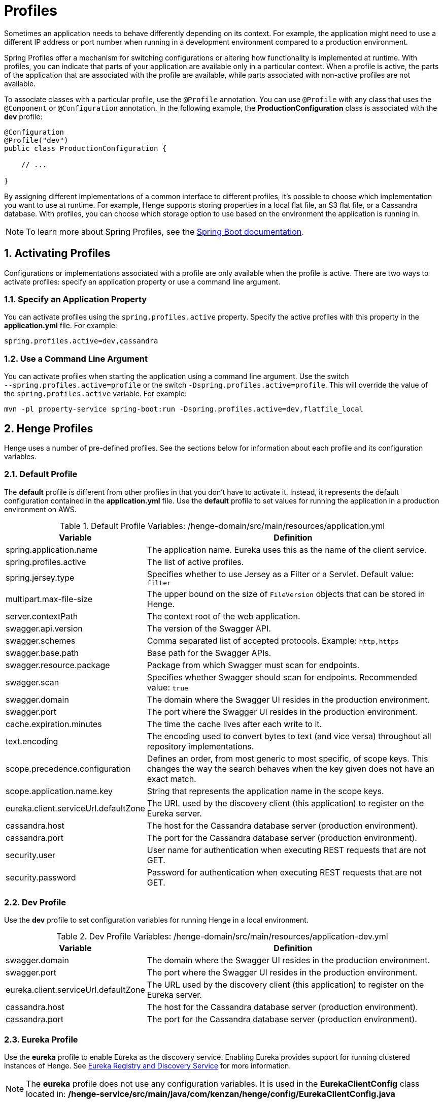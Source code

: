 [[profiles]]
= Profiles
:sectnums:
:icons: font

Sometimes an application needs to behave differently depending on its context. For example, the application might need to use a different IP address or port number when running in a development environment compared to a production environment.

Spring Profiles offer a mechanism for switching configurations or altering how functionality is implemented at runtime. With profiles, you can indicate that parts of your application are available only in a particular context. When a profile is active, the parts of the application that are associated with the profile are available, while parts associated with non-active profiles are not available.

To associate classes with a particular profile, use the `@Profile` annotation. You can use `@Profile` with any class that uses the `@Component` or `@Configuration` annotation. In the following example, the *ProductionConfiguration* class is associated with the *dev* profile:

[source,java]
----
@Configuration
@Profile("dev")
public class ProductionConfiguration {

    // ...

}
----

By assigning different implementations of a common interface to different profiles, it's possible to choose which implementation you want to use at runtime. For example, Henge supports storing properties in a local flat file, an S3 flat file, or a Cassandra database. With profiles, you can choose which storage option to use based on the environment the application is running in.

NOTE: To learn more about Spring Profiles, see the https://docs.spring.io/spring-boot/docs/current/reference/html/boot-features-profiles.html#boot-features-profiles[Spring Boot documentation^].

== Activating Profiles

Configurations or implementations associated with a profile are only available when the profile is active. There are two ways to activate profiles: specify an application property or use a command line argument.

=== Specify an Application Property

You can activate profiles using the `spring.profiles.active` property. Specify the active profiles with this property in the *application.yml* file. For example:

[source]
----
spring.profiles.active=dev,cassandra
----

=== Use a Command Line Argument

You can activate profiles when starting the application using a command line argument. Use the switch `&#8209;&#8209;spring.profiles.active=profile` or the switch `&#8209;Dspring.profiles.active=profile`. This will override the value of the `spring.profiles.active` variable. For example:
	
[source]
----
mvn -pl property-service spring-boot:run -Dspring.profiles.active=dev,flatfile_local
----

== Henge Profiles

Henge uses a number of pre-defined profiles. See the sections below for information about each profile and its configuration variables.

=== Default Profile

The *default* profile is different from other profiles in that you don't have to activate it. Instead, it represents the default configuration contained in the *application.yml* file. Use the *default* profile to set values for running the application in a production environment on AWS.

[cols="1,3", options="header"]
.Default Profile Variables: /henge-domain/src/main/resources/application.yml
|===
| Variable | Definition
| spring.application.name | The application name. Eureka uses this as the name of the client service.
| spring.profiles.active | The list of active profiles.
| spring.jersey.type | Specifies whether to use Jersey as a Filter or a Servlet. Default value: `filter`
| multipart.max-file-size | The upper bound on the size of `FileVersion` objects that can be stored in Henge.
| server.contextPath | The context root of the web application.
| swagger.api.version | The version of the Swagger API.
| swagger.schemes | Comma separated list of accepted protocols. Example: `http,https`
| swagger.base.path | Base path for the Swagger APIs.
| swagger.resource.package | Package from which Swagger must scan for endpoints.
| swagger.scan | Specifies whether Swagger should scan for endpoints. Recommended value: `true`
| swagger.domain | The domain where the Swagger UI resides in the production environment.
| swagger.port | The port where the Swagger UI resides in the production environment.
| cache.expiration.minutes | The time the cache lives after each write to it.  
| text.encoding | The encoding used to convert bytes to text (and vice versa) throughout all repository implementations.
| scope.precedence.configuration | Defines an order, from most generic to most specific, of scope keys. This changes the way the search behaves when the key given does not have an exact match.
| scope.application.name.key | String that represents the application name in the scope keys.
| eureka.client.serviceUrl.defaultZone | The URL used by the discovery client (this application) to register on the Eureka server.
| cassandra.host | The host for the Cassandra database server (production environment).
| cassandra.port | The port for the Cassandra database server (production environment).
| security.user | User name for authentication when executing REST requests that are not GET.
| security.password | Password for authentication when executing REST requests that are not GET.
|===

=== Dev Profile

Use the *dev* profile to set configuration variables for running Henge in a local environment.

[cols="1,3", options="header"]
.Dev Profile Variables: /henge-domain/src/main/resources/application-dev.yml
|===
| Variable | Definition
| swagger.domain | The domain where the Swagger UI resides in the production environment.
| swagger.port | The port where the Swagger UI resides in the production environment.
| eureka.client.serviceUrl.defaultZone | The URL used by the discovery client (this application) to register on the Eureka server.
| cassandra.host | The host for the Cassandra database server (production environment).
| cassandra.port | The port for the Cassandra database server (production environment).
|===

=== Eureka Profile

Use the *eureka* profile to enable Eureka as the discovery service. Enabling Eureka provides support for running clustered instances of Henge. See <<service_reference#eureka-registry,Eureka Registry and Discovery Service>> for more information.

NOTE: The *eureka* profile does not use any configuration variables. It is used in the *EurekaClientConfig* class located in: */henge&#8209;service/src/main/java/com/kenzan/henge/config/EurekaClientConfig.java*

=== Flatfile_local Profile

Use the *flatfile_local* profile to enable local storage of the flatfile implementation of the repositories.

[cols="1,3", options="header"]
.Flatfile_local Profile Variables: /henge-repository/src/main/resources/application-flatfile_local.yml
|===
| Variable | Definition
| repository.location | The folder, relative to the user home, where the application data is stored.
| versionset.mapping.file.name | The name of the file where the mapping from `Scope` objects to `VersionSet` objects is stored.
|===

=== Flatfile_s3 Profile

Use the  *flatfile_s3* profile to enable Amazon S3 storage of the flatfile implementation of the repositories.

[cols="1,3", options="header"]
.Flatfile_s3 Profile Variables: /henge-repository/src/main/resources/application-flatfile_s3.yml
|===
| Variable | Definition
| repository.bucket.name | The name of the Amazon S3 bucket where the application data is stored. 
| amazon.profile.name | The name of the Amazon AWS profile, inside the credentials file, associated with Henge.
| versionset.mapping.file.name | The name of the file where the mapping from `Scope` objects to `VersionSet` objects will be stored.
|===

=== Cassandra Profile

Use the *cassandra* profile to enable Cassandra database implementation of the repositories.

[cols="1,3", options="header"]
.Cassandra Profile Variables: /henge-repository/src/main/resources/application-cassandra.yml
|===
| Variable | Definition
| cassandra.keyspace | The name for the Cassandra keyspace. The name is defined here and is used by all environments.
|===

=== Metrics Profile

Use the *metrics* profile to enable the publishing of Henge metrics. When the *metrics* profile is active, Henge publishes metrics data to the InfluxDB database. You can then display the metrics on a Grafana dashboard, with real-time charts that update every five seconds by default. The charts include information about load and latency, as well as the application endpoints. See <<metrics_reference#metrics,Metrics>> for more information.

[cols="1,3", options="header"]
.Metrics Profile Variables: /henge-service/src/main/resources/application-metrics.yml
|===
| Variable | Definition
| metrics.influx.host | IP address of the InfluxDB database where metrics are stored.
| metrics.influx.port | Port number of the InfluxDB database.
| metrics.influx.user | User name for connecting to the InfluxDB database.
| metrics.influx.password | Password for connecting to the InfluxDB database.
| metrics.influx.database | Name of the InfluxDB database.
| metrics.influx.periodInSeconds | The period for publishing  metrics. For example, a value of *5* means that metrics are sent to InfluxDB every 5 seconds.
|===


== Profile-Specific Configurations

For each profile, there are specific configuration variables you can set, as described in the section above. Edit the values for these variables in the  *src/main/resources/application-{profile}.yml* configuration file in each module.

Most (but not all) modules in the project include a configuration file. We attempted to place each configuration file where it made the most sense. For example, the *application-flatfile_local.yml* configuration file is located in the *henge-repository* module.

NOTE: See the tables in the section above for the location of each profile-specific configuration file.

=== Noteworthy Configurations

Below are some configuration variables worthy of special attention.

==== Flatfile_local Profile

*repository.location*:: The folder where the application data is stored. 
+
WARNING: The `repository.location` folder is relative to the user home folder. 
+
NOTE: The Maven build process automatically creates the folder defined for `repository.location`. 

==== Flatfile_s3 Profile

*amazon.profile.name*:: The name of the Amazon AWS profile associated with Henge. The default value is *henge*. The specified profile must be present inside your *~/.aws/credentials* file. For example:
+
[source]
----
[henge]
aws_access_key_id={key}
aws_secret_access_key={secret_key}
----
+
WARNING: Make sure the credentials given have read and write access to the S3 bucket where the data is stored.

*repository.bucket.name*:: The name of the Amazon S3 bucket where the application data is stored.